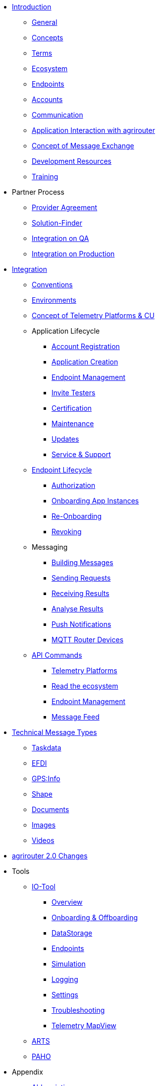 * xref:introduction.adoc[Introduction]
** xref:general.adoc[General]
** xref:basic-concepts.adoc[Concepts]
** xref:terms.adoc[Terms]
** xref:ecosystem.adoc[Ecosystem]
** xref:endpoint.adoc[Endpoints]
** xref:accounts.adoc[Accounts]
** xref:communication.adoc[Communication]
** xref:messaging-workflow.adoc[Application Interaction with agrirouter]
** xref:message-exchange.adoc[Concept of Message Exchange]
** xref:development-resources.adoc[Development Resources]
** xref:training.adoc[Training]

* Partner Process
** xref:partner-process/provider-agreement.adoc[Provider Agreement]
** xref:partner-process/solutionfinder.adoc[Solution-Finder]
** xref:partner-process/integration-qa.adoc[Integration on QA]
** xref:partner-process/integration-prod.adoc[Integration on Production]

* xref:integration-steps.adoc[Integration]
** xref:integration/general-conventions.adoc[Conventions]
** xref:integration/environments.adoc[Environments]
** xref:telemetry-platform-concepts.adoc[Concept of Telemetry Platforms & CU]

** Application Lifecycle
*** xref:registration.adoc[Account Registration]
*** xref:applications.adoc[Application Creation]
*** xref:application-endpoint-management.adoc[Endpoint Management]
*** xref:invite-testers.adoc[Invite Testers]
*** xref:certification.adoc[Certification]
*** xref:maintenance.adoc[Maintenance]
*** xref:update.adoc[Updates]
*** xref:service-support.adoc[Service & Support]
** xref:integration/endpoint-lifecycle.adoc[Endpoint Lifecycle]
*** xref:integration/authorization.adoc[Authorization]
*** xref:integration/onboarding.adoc[Onboarding App Instances]
*** xref:integration/reonboarding.adoc[Re-Onboarding]
*** xref:integration/revoke.adoc[Revoking]
** Messaging
*** xref:integration/build-message.adoc[Building Messages]
*** xref:integration/message-sending.adoc[Sending Requests]
*** xref:integration/message-receiving.adoc[Receiving Results]
*** xref:integration/analyse-result.adoc[Analyse Results]
*** xref:integration/push-notification.adoc[Push Notifications]
*** xref:router-devices.adoc[MQTT Router Devices]
** xref:commands/overview.adoc[API Commands]
*** xref:commands/cloud.adoc[Telemetry Platforms]
*** xref:commands/ecosystem.adoc[Read the ecosystem]
*** xref:commands/endpoint.adoc[Endpoint Management]
*** xref:commands/feed.adoc[Message Feed]

* xref:tmt/overview.adoc[Technical Message Types]
** xref:tmt/taskdata.adoc[Taskdata]
** xref:tmt/efdi.adoc[EFDI]
** xref:tmt/gps.adoc[GPS:Info]
** xref:tmt/shape.adoc[Shape]
** xref:tmt/doc.adoc[Documents]
** xref:tmt/image.adoc[Images]
** xref:tmt/video.adoc[Videos]

* xref:ar2/summary.adoc[agrirouter 2.0 Changes]

* Tools
** xref:tools/io-tool/overview.adoc[IO-Tool]
*** xref:tools/io-tool/overview.adoc[Overview]
*** xref:tools/io-tool/onoffboarding.adoc[Onboarding & Offboarding]
*** xref:tools/io-tool/datastorage.adoc[DataStorage]
*** xref:tools/io-tool/endpointList.adoc[Endpoints]
*** xref:tools/io-tool/simulation.adoc[Simulation]
*** xref:tools/io-tool/logging.adoc[Logging]
*** xref:tools/io-tool/settings.adoc[Settings]
*** xref:tools/io-tool/troubleshooting.adoc[Troubleshooting]
*** xref:tools/io-tool/mapview.adoc[Telemetry MapView]

** xref:tools/arts.adoc[ARTS]
** xref:tools/paho.adoc[PAHO]

* Appendix
** xref:abbreviations.adoc[Abbreviations]
** xref:error-codes.adoc[Error Codes]
** xref:glossary.adoc[Glossary]
** xref:ids-and-definitions.adoc[IDs and Definitions]
** xref:keys.adoc[agrirouter Keys]
** xref:limitations.adoc[Limitations]
** xref:urls.adoc[URLs]
** xref:feedmixer-solution-guide.adoc[Feed Mixer Solution-Guide]